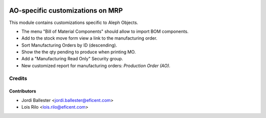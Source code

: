 .. image:: https://img.shields.io/badge/license-AGPLv3-blue.svg
   :target: https://www.gnu.org/licenses/agpl.html
   :alt: License: AGPL-3

=================================
AO-specific customizations on MRP
=================================

This module contains customizations specific to Aleph Objects.

* The menu "Bill of Material Components" should allow to import BOM components.
* Add to the stock move form view a link to the manufacturing order.
* Sort Manufacturing Orders by ID (descending).
* Show the the qty pending to produce when printing MO.
* Add a "Manufacturing Read Only" Security group.
* New customized report for manufacturing orders: *Production Order (AO)*.

Credits
=======

Contributors
------------

* Jordi Ballester <jordi.ballester@eficent.com>
* Lois Rilo <lois.rilo@eficent.com>
